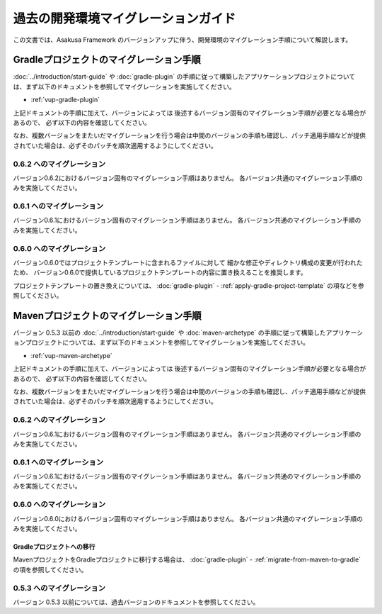 ====================================
過去の開発環境マイグレーションガイド
====================================
この文書では、Asakusa Framework のバージョンアップに伴う、開発環境のマイグレーション手順について解説します。

Gradleプロジェクトのマイグレーション手順
========================================
:doc:`../introduction/start-guide` や :doc:`gradle-plugin` の手順に従って構築したアプリケーションプロジェクトについては、まず以下のドキュメントを参照してマイグレーションを実施してください。

* :ref:`vup-gradle-plugin`

上記ドキュメントの手順に加えて、バージョンによっては
後述するバージョン固有のマイグレーション手順が必要となる場合があるので、
必ず以下の内容を確認してください。

なお、複数バージョンをまたいだマイグレーションを行う場合は中間のバージョンの手順も確認し、パッチ適用手順などが提供されていた場合は、必ずそのパッチを順次適用するようにしてください。

0.6.2 へのマイグレーション
--------------------------
バージョン0.6.2におけるバージョン固有のマイグレーション手順はありません。
各バージョン共通のマイグレーション手順のみを実施してください。

0.6.1 へのマイグレーション
--------------------------
バージョン0.6.1におけるバージョン固有のマイグレーション手順はありません。
各バージョン共通のマイグレーション手順のみを実施してください。

0.6.0 へのマイグレーション
--------------------------
バージョン0.6.0ではプロジェクトテンプレートに含まれるファイルに対して
細かな修正やディレクトリ構成の変更が行われたため、
バージョン0.6.0で提供しているプロジェクトテンプレートの内容に置き換えることを推奨します。

プロジェクトテンプレートの置き換えについては、
:doc:`gradle-plugin` - :ref:`apply-gradle-project-template` の項などを参照してください。

Mavenプロジェクトのマイグレーション手順
=======================================
バージョン 0.5.3 以前の :doc:`../introduction/start-guide` や :doc:`maven-archetype` の手順に従って構築したアプリケーションプロジェクトについては、まず以下のドキュメントを参照してマイグレーションを実施してください。

* :ref:`vup-maven-archetype`

上記ドキュメントの手順に加えて、バージョンによっては
後述するバージョン固有のマイグレーション手順が必要となる場合があるので、
必ず以下の内容を確認してください。

なお、複数バージョンをまたいだマイグレーションを行う場合は中間のバージョンの手順も確認し、パッチ適用手順などが提供されていた場合は、必ずそのパッチを順次適用するようにしてください。

0.6.2 へのマイグレーション
--------------------------
バージョン0.6.1におけるバージョン固有のマイグレーション手順はありません。
各バージョン共通のマイグレーション手順のみを実施してください。

0.6.1 へのマイグレーション
--------------------------
バージョン0.6.1におけるバージョン固有のマイグレーション手順はありません。
各バージョン共通のマイグレーション手順のみを実施してください。

0.6.0 へのマイグレーション
--------------------------
バージョン0.6.0におけるバージョン固有のマイグレーション手順はありません。
各バージョン共通のマイグレーション手順のみを実施してください。

Gradleプロジェクトへの移行
~~~~~~~~~~~~~~~~~~~~~~~~~~
MavenプロジェクトをGradleプロジェクトに移行する場合は、
:doc:`gradle-plugin` - :ref:`migrate-from-maven-to-gradle` の項を参照してください。

0.5.3 へのマイグレーション
--------------------------

バージョン 0.5.3 以前については、過去バージョンのドキュメントを参照してください。
